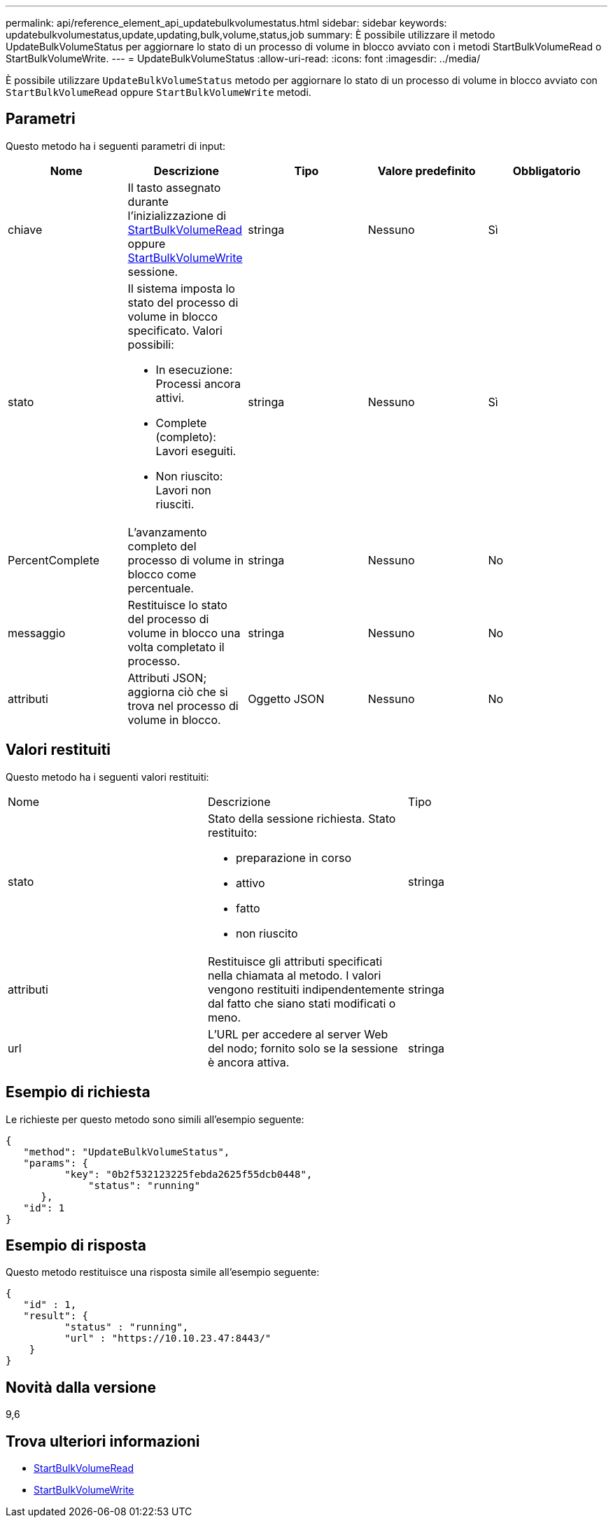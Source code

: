 ---
permalink: api/reference_element_api_updatebulkvolumestatus.html 
sidebar: sidebar 
keywords: updatebulkvolumestatus,update,updating,bulk,volume,status,job 
summary: È possibile utilizzare il metodo UpdateBulkVolumeStatus per aggiornare lo stato di un processo di volume in blocco avviato con i metodi StartBulkVolumeRead o StartBulkVolumeWrite. 
---
= UpdateBulkVolumeStatus
:allow-uri-read: 
:icons: font
:imagesdir: ../media/


[role="lead"]
È possibile utilizzare `UpdateBulkVolumeStatus` metodo per aggiornare lo stato di un processo di volume in blocco avviato con `StartBulkVolumeRead` oppure `StartBulkVolumeWrite` metodi.



== Parametri

Questo metodo ha i seguenti parametri di input:

|===
| Nome | Descrizione | Tipo | Valore predefinito | Obbligatorio 


 a| 
chiave
 a| 
Il tasto assegnato durante l'inizializzazione di xref:reference_element_api_startbulkvolumeread.adoc[StartBulkVolumeRead] oppure xref:reference_element_api_startbulkvolumewrite.adoc[StartBulkVolumeWrite] sessione.
 a| 
stringa
 a| 
Nessuno
 a| 
Sì



 a| 
stato
 a| 
Il sistema imposta lo stato del processo di volume in blocco specificato. Valori possibili:

* In esecuzione: Processi ancora attivi.
* Complete (completo): Lavori eseguiti.
* Non riuscito: Lavori non riusciti.

 a| 
stringa
 a| 
Nessuno
 a| 
Sì



 a| 
PercentComplete
 a| 
L'avanzamento completo del processo di volume in blocco come percentuale.
 a| 
stringa
 a| 
Nessuno
 a| 
No



 a| 
messaggio
 a| 
Restituisce lo stato del processo di volume in blocco una volta completato il processo.
 a| 
stringa
 a| 
Nessuno
 a| 
No



 a| 
attributi
 a| 
Attributi JSON; aggiorna ciò che si trova nel processo di volume in blocco.
 a| 
Oggetto JSON
 a| 
Nessuno
 a| 
No

|===


== Valori restituiti

Questo metodo ha i seguenti valori restituiti:

|===


| Nome | Descrizione | Tipo 


 a| 
stato
 a| 
Stato della sessione richiesta. Stato restituito:

* preparazione in corso
* attivo
* fatto
* non riuscito

 a| 
stringa



 a| 
attributi
 a| 
Restituisce gli attributi specificati nella chiamata al metodo. I valori vengono restituiti indipendentemente dal fatto che siano stati modificati o meno.
 a| 
stringa



 a| 
url
 a| 
L'URL per accedere al server Web del nodo; fornito solo se la sessione è ancora attiva.
 a| 
stringa

|===


== Esempio di richiesta

Le richieste per questo metodo sono simili all'esempio seguente:

[listing]
----
{
   "method": "UpdateBulkVolumeStatus",
   "params": {
          "key": "0b2f532123225febda2625f55dcb0448",
	      "status": "running"
      },
   "id": 1
}
----


== Esempio di risposta

Questo metodo restituisce una risposta simile all'esempio seguente:

[listing]
----
{
   "id" : 1,
   "result": {
	  "status" : "running",
	  "url" : "https://10.10.23.47:8443/"
    }
}
----


== Novità dalla versione

9,6



== Trova ulteriori informazioni

* xref:reference_element_api_startbulkvolumeread.adoc[StartBulkVolumeRead]
* xref:reference_element_api_startbulkvolumewrite.adoc[StartBulkVolumeWrite]

